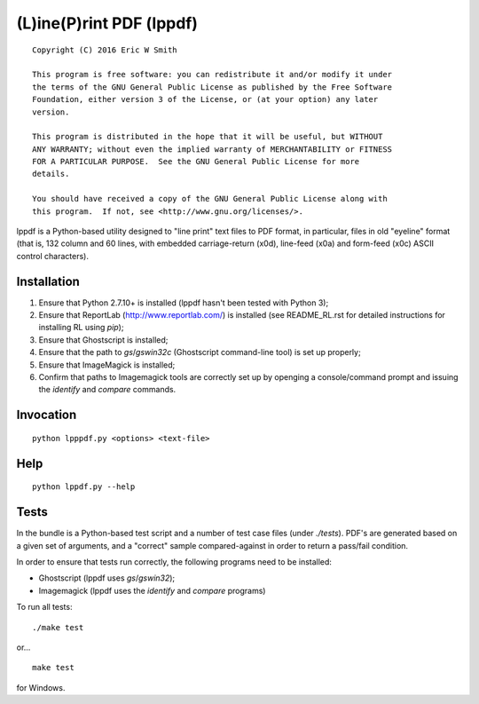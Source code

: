 (L)ine(P)rint PDF (lppdf)
=========================

::

   Copyright (C) 2016 Eric W Smith
   
   This program is free software: you can redistribute it and/or modify it under
   the terms of the GNU General Public License as published by the Free Software
   Foundation, either version 3 of the License, or (at your option) any later
   version.
   
   This program is distributed in the hope that it will be useful, but WITHOUT
   ANY WARRANTY; without even the implied warranty of MERCHANTABILITY or FITNESS
   FOR A PARTICULAR PURPOSE.  See the GNU General Public License for more
   details.
   
   You should have received a copy of the GNU General Public License along with
   this program.  If not, see <http://www.gnu.org/licenses/>.
   
lppdf is a Python-based utility designed to "line print" text files to PDF
format, in particular, files in old "eyeline" format (that is, 132 column and 60
lines, with embedded carriage-return (\x0d), line-feed (\x0a) and form-feed
(\x0c) ASCII control characters).

Installation
------------

1. Ensure that Python 2.7.10+ is installed (lppdf hasn't been tested with
   Python 3);
2. Ensure that ReportLab (http://www.reportlab.com/) is installed (see 
   README_RL.rst for detailed instructions for installing RL using `pip`);
3. Ensure that Ghostscript is installed;
4. Ensure that the path to `gs`/`gswin32c` (Ghostscript command-line tool)
   is set up properly;
5. Ensure that ImageMagick is installed;
6. Confirm that paths to Imagemagick tools are correctly set up by openging a
   console/command prompt and issuing the `identify` and `compare` commands.

Invocation
----------

::

  python lpppdf.py <options> <text-file>

Help
----

::

  python lppdf.py --help

Tests
-----

In the bundle is a Python-based test script and a number of test case files
(under `./tests`).  PDF's are generated based on a given set of arguments, and a
"correct" sample compared-against in order to return a pass/fail condition.

In order to ensure that tests run correctly, the following programs need to be
installed:

* Ghostscript (lppdf uses `gs`/`gswin32`);
* Imagemagick (lppdf uses the `identify` and `compare` programs)

To run all tests:

::

  ./make test

or...

::

  make test

for Windows.
